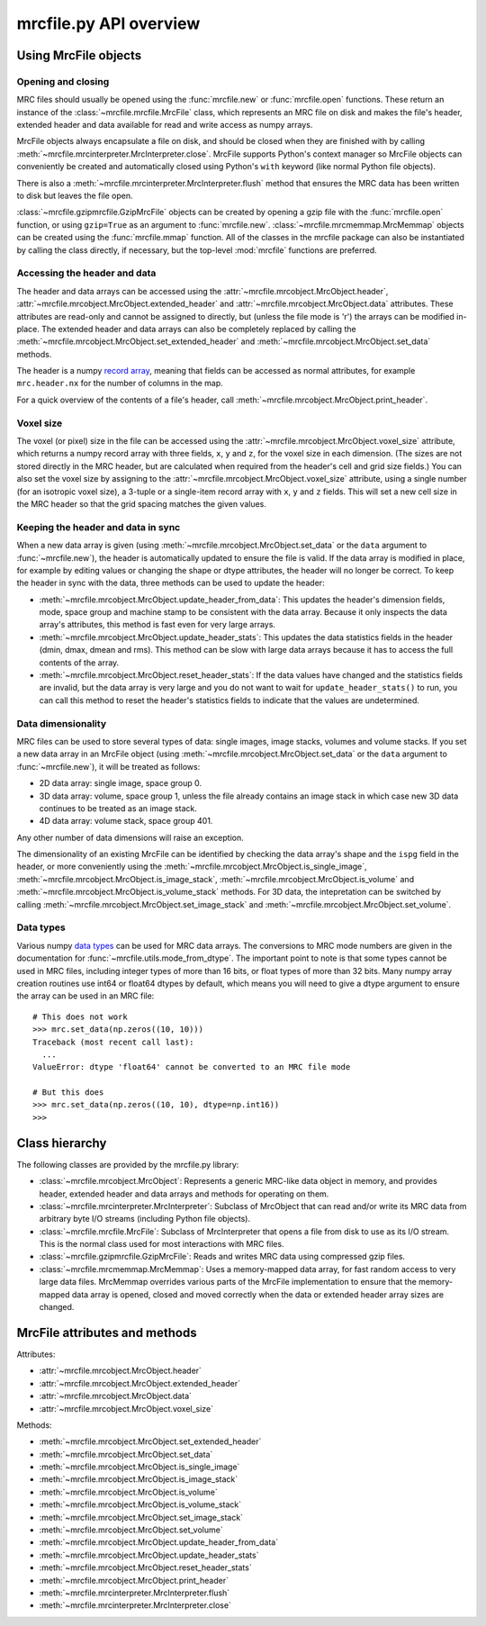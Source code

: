 mrcfile.py API overview
=======================

Using MrcFile objects
---------------------

Opening and closing
~~~~~~~~~~~~~~~~~~~

MRC files should usually be opened using the :func:`mrcfile.new` or
:func:`mrcfile.open` functions. These return an instance of the
:class:`~mrcfile.mrcfile.MrcFile` class, which represents an MRC file on disk
and makes the file's header, extended header and data available for read and
write access as numpy arrays.

MrcFile objects always encapsulate a file on disk, and should be closed when
they are finished with by calling
:meth:`~mrcfile.mrcinterpreter.MrcInterpreter.close`. MrcFile supports Python's
context manager so MrcFile objects can conveniently be created and automatically
closed using Python's ``with`` keyword (like normal Python file objects).

There is also a :meth:`~mrcfile.mrcinterpreter.MrcInterpreter.flush` method that
ensures the MRC data has been written to disk but leaves the file open.

:class:`~mrcfile.gzipmrcfile.GzipMrcFile` objects can be created by opening a
gzip file with the :func:`mrcfile.open` function, or using ``gzip=True`` as an
argument to :func:`mrcfile.new`. :class:`~mrcfile.mrcmemmap.MrcMemmap` objects
can be created using the :func:`mrcfile.mmap` function. All of the classes
in the mrcfile package can also be instantiated by calling the class directly,
if necessary, but the top-level :mod:`mrcfile` functions are preferred.

Accessing the header and data
~~~~~~~~~~~~~~~~~~~~~~~~~~~~~

The header and data arrays can be accessed using the
:attr:`~mrcfile.mrcobject.MrcObject.header`,
:attr:`~mrcfile.mrcobject.MrcObject.extended_header` and 
:attr:`~mrcfile.mrcobject.MrcObject.data` attributes. These attributes are
read-only and cannot be assigned to directly, but (unless the file mode is 'r')
the arrays can be modified in-place. The extended header and data arrays can
also be completely replaced by calling the
:meth:`~mrcfile.mrcobject.MrcObject.set_extended_header` and
:meth:`~mrcfile.mrcobject.MrcObject.set_data` methods.

The header is a numpy `record array`_, meaning that fields can be accessed as
normal attributes, for example ``mrc.header.nx`` for the number of columns in
the map.

.. _record array: https://docs.scipy.org/doc/numpy/user/basics.rec.html#record-arrays

For a quick overview of the contents of a file's header, call
:meth:`~mrcfile.mrcobject.MrcObject.print_header`.

Voxel size
~~~~~~~~~~

The voxel (or pixel) size in the file can be accessed using the
:attr:`~mrcfile.mrcobject.MrcObject.voxel_size` attribute, which returns a numpy
record array with three fields, ``x``, ``y`` and ``z``, for the voxel size in
each dimension. (The sizes are not stored directly in the MRC header, but are
calculated when required from the header's cell and grid size fields.) You can
also set the voxel size by assigning to the
:attr:`~mrcfile.mrcobject.MrcObject.voxel_size` attribute, using a single number
(for an isotropic voxel size), a 3-tuple or a single-item record array with
``x``, ``y`` and ``z`` fields. This will set a new cell size in the MRC header
so that the grid spacing matches the given values.

Keeping the header and data in sync
~~~~~~~~~~~~~~~~~~~~~~~~~~~~~~~~~~~

When a new data array is given (using
:meth:`~mrcfile.mrcobject.MrcObject.set_data` or the ``data`` argument to
:func:`~mrcfile.new`), the header is automatically updated to ensure the file
is valid. If the data array is modified in place, for example by editing values
or changing the shape or dtype attributes, the header will no longer be correct.
To keep the header in sync with the data, three methods can be used to update
the header:

* :meth:`~mrcfile.mrcobject.MrcObject.update_header_from_data`: This updates the
  header's dimension fields, mode, space group and machine stamp to be
  consistent with the data array. Because it only inspects the data array's
  attributes, this method is fast even for very large arrays.

* :meth:`~mrcfile.mrcobject.MrcObject.update_header_stats`: This updates the
  data statistics fields in the header (dmin, dmax, dmean and rms). This method
  can be slow with large data arrays because it has to access the full contents
  of the array.

* :meth:`~mrcfile.mrcobject.MrcObject.reset_header_stats`: If the data values
  have changed and the statistics fields are invalid, but the data array is very
  large and you do not want to wait for ``update_header_stats()`` to run, you
  can call this method to reset the header's statistics fields to indicate that
  the values are undetermined.

Data dimensionality
~~~~~~~~~~~~~~~~~~~

MRC files can be used to store several types of data: single images, image
stacks, volumes and volume stacks. If you set a new data array in an MrcFile
object (using :meth:`~mrcfile.mrcobject.MrcObject.set_data` or the ``data``
argument to :func:`~mrcfile.new`), it will be treated as follows:

* 2D data array: single image, space group 0.
* 3D data array: volume, space group 1, unless the file already contains an
  image stack in which case new 3D data continues to be treated as an image
  stack.
* 4D data array: volume stack, space group 401.

Any other number of data dimensions will raise an exception.

The dimensionality of an existing MrcFile can be identified by checking the data
array's shape and the ``ispg`` field in the header, or more conveniently using
the :meth:`~mrcfile.mrcobject.MrcObject.is_single_image`,
:meth:`~mrcfile.mrcobject.MrcObject.is_image_stack`,
:meth:`~mrcfile.mrcobject.MrcObject.is_volume` and
:meth:`~mrcfile.mrcobject.MrcObject.is_volume_stack` methods. For 3D data, the
intepretation can be switched by calling
:meth:`~mrcfile.mrcobject.MrcObject.set_image_stack` and
:meth:`~mrcfile.mrcobject.MrcObject.set_volume`.

Data types
~~~~~~~~~~

Various numpy `data types`_ can be used for MRC data arrays. The conversions to
MRC mode numbers are given in the documentation for
:func:`~mrcfile.utils.mode_from_dtype`. The important point to note is that
some types cannot be used in MRC files, including integer types of more than 16
bits, or float types of more than 32 bits. Many numpy array creation routines
use int64 or float64 dtypes by default, which means you will need to give a
dtype argument to ensure the array can be used in an MRC file::

    # This does not work
    >>> mrc.set_data(np.zeros((10, 10)))
    Traceback (most recent call last):
      ...
    ValueError: dtype 'float64' cannot be converted to an MRC file mode
    
    # But this does
    >>> mrc.set_data(np.zeros((10, 10), dtype=np.int16))
    >>> 

.. _data types: https://docs.scipy.org/doc/numpy/reference/arrays.dtypes.html

Class hierarchy
---------------

The following classes are provided by the mrcfile.py library:

* :class:`~mrcfile.mrcobject.MrcObject`: Represents a generic MRC-like data
  object in memory, and provides header, extended header and data arrays and
  methods for operating on them.

* :class:`~mrcfile.mrcinterpreter.MrcInterpreter`: Subclass of MrcObject that
  can read and/or write its MRC data from arbitrary byte I/O streams
  (including Python file objects).

* :class:`~mrcfile.mrcfile.MrcFile`: Subclass of MrcInterpreter that opens a
  file from disk to use as its I/O stream. This is the normal class used for
  most interactions with MRC files.

* :class:`~mrcfile.gzipmrcfile.GzipMrcFile`: Reads and writes MRC data using
  compressed gzip files.

* :class:`~mrcfile.mrcmemmap.MrcMemmap`: Uses a memory-mapped data array, for
  fast random access to very large data files. MrcMemmap overrides various
  parts of the MrcFile implementation to ensure that the memory-mapped data
  array is opened, closed and moved correctly when the data or extended header
  array sizes are changed.

MrcFile attributes and methods
------------------------------

Attributes:

* :attr:`~mrcfile.mrcobject.MrcObject.header`
* :attr:`~mrcfile.mrcobject.MrcObject.extended_header`
* :attr:`~mrcfile.mrcobject.MrcObject.data`
* :attr:`~mrcfile.mrcobject.MrcObject.voxel_size`

Methods:

* :meth:`~mrcfile.mrcobject.MrcObject.set_extended_header`
* :meth:`~mrcfile.mrcobject.MrcObject.set_data`
* :meth:`~mrcfile.mrcobject.MrcObject.is_single_image`
* :meth:`~mrcfile.mrcobject.MrcObject.is_image_stack`
* :meth:`~mrcfile.mrcobject.MrcObject.is_volume`
* :meth:`~mrcfile.mrcobject.MrcObject.is_volume_stack`
* :meth:`~mrcfile.mrcobject.MrcObject.set_image_stack`
* :meth:`~mrcfile.mrcobject.MrcObject.set_volume`
* :meth:`~mrcfile.mrcobject.MrcObject.update_header_from_data`
* :meth:`~mrcfile.mrcobject.MrcObject.update_header_stats`
* :meth:`~mrcfile.mrcobject.MrcObject.reset_header_stats`
* :meth:`~mrcfile.mrcobject.MrcObject.print_header`
* :meth:`~mrcfile.mrcinterpreter.MrcInterpreter.flush`
* :meth:`~mrcfile.mrcinterpreter.MrcInterpreter.close`
